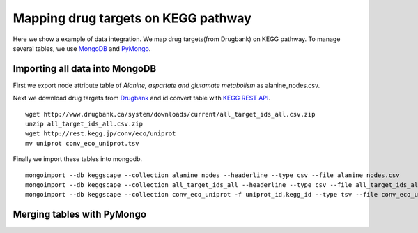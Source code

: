 ====================================
Mapping drug targets on KEGG pathway
====================================

Here we show a example of data integration.
We map drug targets(from Drugbank) on KEGG pathway.
To manage several tables, we use `MongoDB`_ and `PyMongo`_.

Importing all data into MongoDB
===============================

First we export node attribute table of *Alanine, aspartate and glutamate metabolism* as alanine_nodes.csv.

.. image:: https://raw.github.com/idekerlab/KEGGscape/develop/docs/images/table_export_from_menu.png
.. image:: https://raw.github.com/idekerlab/KEGGscape/develop/docs/images/export_table_pulldown.png
.. image:: https://raw.github.com/idekerlab/KEGGscape/develop/docs/images/export_table_csv.png

Next we download drug targets from `Drugbank`_ and id convert table with `KEGG REST API`_. ::

    wget http://www.drugbank.ca/system/downloads/current/all_target_ids_all.csv.zip
    unzip all_target_ids_all.csv.zip
    wget http://rest.kegg.jp/conv/eco/uniprot
    mv uniprot conv_eco_uniprot.tsv

Finally we import these tables into mongodb. ::

    mongoimport --db keggscape --collection alanine_nodes --headerline --type csv --file alanine_nodes.csv
    mongoimport --db keggscape --collection all_target_ids_all --headerline --type csv --file all_target_ids_all.csv
    mongoimport --db keggscape --collection conv_eco_uniprot -f uniprot_id,kegg_id --type tsv --file conv_eco_uniprot.tsv

.. _Drugbank: http://www.drugbank.ca
.. _MongoDB: http://www.mongodb.org/
.. _PyMongo: http://api.mongodb.org/python/current/
.. _KEGG REST API: http://www.kegg.jp/kegg/docs/keggapi.html

Merging tables with PyMongo
===========================


